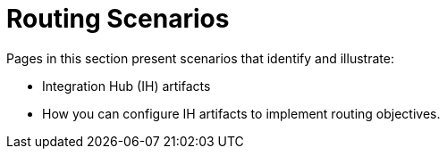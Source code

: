 = Routing Scenarios

Pages in this section present scenarios that identify and illustrate:

* Integration Hub (IH) artifacts
* How you can configure IH artifacts to implement routing objectives.

